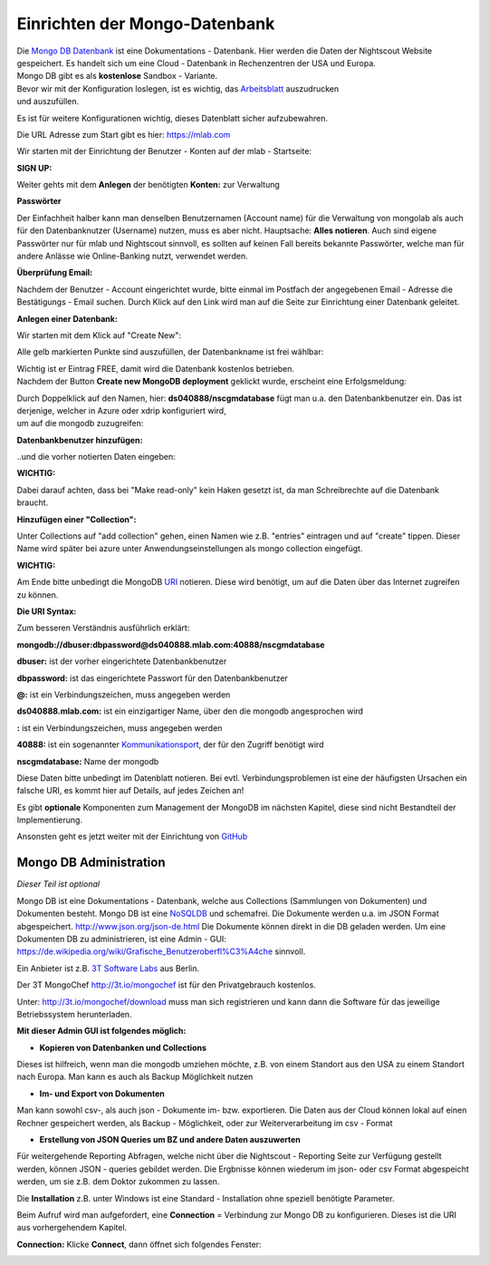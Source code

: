 Einrichten der Mongo-Datenbank
==============================

| Die `Mongo DB Datenbank <https://de.wikipedia.org/wiki/MongoDB>`__ ist
  eine Dokumentations - Datenbank. Hier werden die Daten der Nightscout
  Website gespeichert. Es handelt sich um eine Cloud - Datenbank in
  Rechenzentren der USA und Europa.
| Mongo DB gibt es als **kostenlose** Sandbox - Variante.

| Bevor wir mit der Konfiguration loslegen, ist es wichtig, das
  `Arbeitsblatt <../nightscout/datenblatt.md>`__ auszudrucken
| und auszufüllen.

Es ist für weitere Konfigurationen wichtig, dieses Datenblatt sicher
aufzubewahren.

Die URL Adresse zum Start gibt es hier: https://mlab.com

Wir starten mit der Einrichtung der Benutzer - Konten auf der mlab -
Startseite:

| **SIGN UP:**
| |mongodb signin up|

Weiter gehts mit dem **Anlegen** der benötigten **Konten:** zur
Verwaltung

|mongo db create account|

**Passwörter**

Der Einfachheit halber kann man denselben Benutzernamen (Account name)
für die Verwaltung von mongolab als auch für den Datenbanknutzer
(Username) nutzen, muss es aber nicht. Hauptsache: **Alles notieren**.
Auch sind eigene Passwörter nur für mlab und Nightscout sinnvoll, es
sollten auf keinen Fall bereits bekannte Passwörter, welche man für
andere Anlässe wie Online-Banking nutzt, verwendet werden.

| **Überprüfung Email:**
| |verifyemail|

Nachdem der Benutzer - Account eingerichtet wurde, bitte einmal im
Postfach der angegebenen Email - Adresse die Bestätigungs - Email
suchen. Durch Klick auf den Link wird man auf die Seite zur Einrichtung
einer Datenbank geleitet.

**Anlegen einer Datenbank:**

Wir starten mit dem Klick auf "Create New":

|create_db|

Alle gelb markierten Punkte sind auszufüllen, der Datenbankname ist frei
wählbar:

|mongodb_details|

| Wichtig ist er Eintrag FREE, damit wird die Datenbank kostenlos
  betrieben.
| Nachdem der Button **Create new MongoDB deployment** geklickt wurde,
  erscheint eine Erfolgsmeldung:

|mongodb_create_success|

| Durch Doppelklick auf den Namen, hier: **ds040888/nscgmdatabase** fügt
  man u.a. den Datenbankbenutzer ein. Das ist derjenige, welcher in
  Azure oder xdrip konfiguriert wird,
| um auf die mongodb zuzugreifen:

**Datenbankbenutzer hinzufügen:**

|mongodb_create_dbuser|

..und die vorher notierten Daten eingeben:

|mongodb_dbuser_details|

**WICHTIG:**

Dabei darauf achten, dass bei "Make read-only" kein Haken gesetzt ist,
da man Schreibrechte auf die Datenbank braucht.

**Hinzufügen einer "Collection":**

Unter Collections auf "add collection" gehen, einen Namen wie z.B.
"entries" eintragen und auf "create" tippen. Dieser Name wird später bei
azure unter Anwendungseinstellungen als mongo collection eingefügt.

**WICHTIG:**

Am Ende bitte unbedingt die MongoDB
`URI <https://de.wikipedia.org/wiki/Uniform_Resource_Identifier>`__
notieren. Diese wird benötigt, um auf die Daten über das Internet
zugreifen zu können.

**Die URI Syntax:**

Zum besseren Verständnis ausführlich erklärt:

**mongodb://dbuser:\ dbpassword@ds040888.mlab.com:40888/nscgmdatabase**

**dbuser:** ist der vorher eingerichtete Datenbankbenutzer

**dbpassword:** ist das eingerichtete Passwort für den Datenbankbenutzer

**@:** ist ein Verbindungszeichen, muss angegeben werden

**ds040888.mlab.com:** ist ein einzigartiger Name, über den die mongodb
angesprochen wird

**:** ist ein Verbindungszeichen, muss angegeben werden

**40888:** ist ein sogenannter
`Kommunikationsport <https://de.wikipedia.org/wiki/Port_%28Protokoll%29>`__,
der für den Zugriff benötigt wird

**nscgmdatabase:** Name der mongodb

Diese Daten bitte unbedingt im Datenblatt notieren. Bei evtl.
Verbindungsproblemen ist eine der häufigsten Ursachen ein falsche URI,
es kommt hier auf Details, auf jedes Zeichen an!

Es gibt **optionale** Komponenten zum Management der MongoDB im nächsten
Kapitel, diese sind nicht Bestandteil der Implementierung.

Ansonsten geht es jetzt weiter mit der Einrichtung von
`GitHub <../nightscout/github.md>`__


Mongo DB Administration
-----------------------

*Dieser Teil ist optional*

Mongo DB ist eine Dokumentations - Datenbank, welche aus Collections
(Sammlungen von Dokumenten) und Dokumenten besteht. Mongo DB ist eine
`NoSQLDB <https://de.wikipedia.org/wiki/NoSQL>`__ und schemafrei. Die
Dokumente werden u.a. im JSON Format abgespeichert.
http://www.json.org/json-de.html Die Dokumente können direkt in
die DB geladen werden. Um eine Dokumenten DB zu administrieren, ist eine
Admin - GUI: https://de.wikipedia.org/wiki/Grafische_Benutzeroberfl%C3%A4che
sinnvoll.

Ein Anbieter ist z.B. `3T Software Labs <http://3t.io/about-us>`__ aus
Berlin.

Der 3T MongoChef http://3t.io/mongochef ist für den Privatgebrauch
kostenlos.

Unter: http://3t.io/mongochef/download muss man sich registrieren und
kann dann die Software für das jeweilige Betriebssystem herunterladen.

**Mit dieser Admin GUI ist folgendes möglich:**

-  **Kopieren von Datenbanken und Collections**

Dieses ist hilfreich, wenn man die mongodb umziehen möchte, z.B. von
einem Standort aus den USA zu einem Standort nach Europa. Man kann es
auch als Backup Möglichkeit nutzen

-  **Im- und Export von Dokumenten**

Man kann sowohl csv-, als auch json - Dokumente im- bzw. exportieren.
Die Daten aus der Cloud können lokal auf einen Rechner gespeichert
werden, als Backup - Möglichkeit, oder zur Weiterverarbeitung im csv -
Format

-  **Erstellung von JSON Queries um BZ und andere Daten auszuwerten**

Für weitergehende Reporting Abfragen, welche nicht über die Nightscout -
Reporting Seite zur Verfügung gestellt werden, können JSON - queries
gebildet werden. Die Ergbnisse können wiederum im json- oder csv Format
abgespeicht werden, um sie z.B. dem Doktor zukommen zu lassen.

Die **Installation** z.B. unter Windows ist eine Standard - Installation
ohne speziell benötigte Parameter.

Beim Aufruf wird man aufgefordert, eine **Connection** = Verbindung zur
Mongo DB zu konfigurieren. Dieses ist die URI aus vorhergehendem
Kapitel.

**Connection:**
Klicke **Connect**, dann öffnet sich folgendes Fenster:

|mongochef_connect_name_port|

|mongochef_connect_user|

.. |mongochef_connect_name_port| image:: ../images/mongodb/mongodb_connect_name_port.jpg
.. |mongochef_connect_user| image:: ../images/mongodb/mongodb_connect_user.jpg
.. |mongodb signin up| image:: ../images/mongodb/mlab_sign_up.jpg
.. |mongo db create account| image:: ../images/mongodb/mongo_db_create_account.jpg
.. |verifyemail| image:: ../images/mongodb/verifyemail.jpg
.. |create_db| image:: ../images/mongodb/create_db.jpg
.. |mongodb_details| image:: ../images/mongodb/mongodb_details.jpg
.. |mongodb_create_success| image:: ../images/mongodb/mongodb_create_success.jpg
.. |mongodb_create_dbuser| image:: ../images/mongodb/mongodb_createdbuser.jpg
.. |mongodb_dbuser_details| image:: ../images/mongodb/mongodb_dbuser_details.jpg


